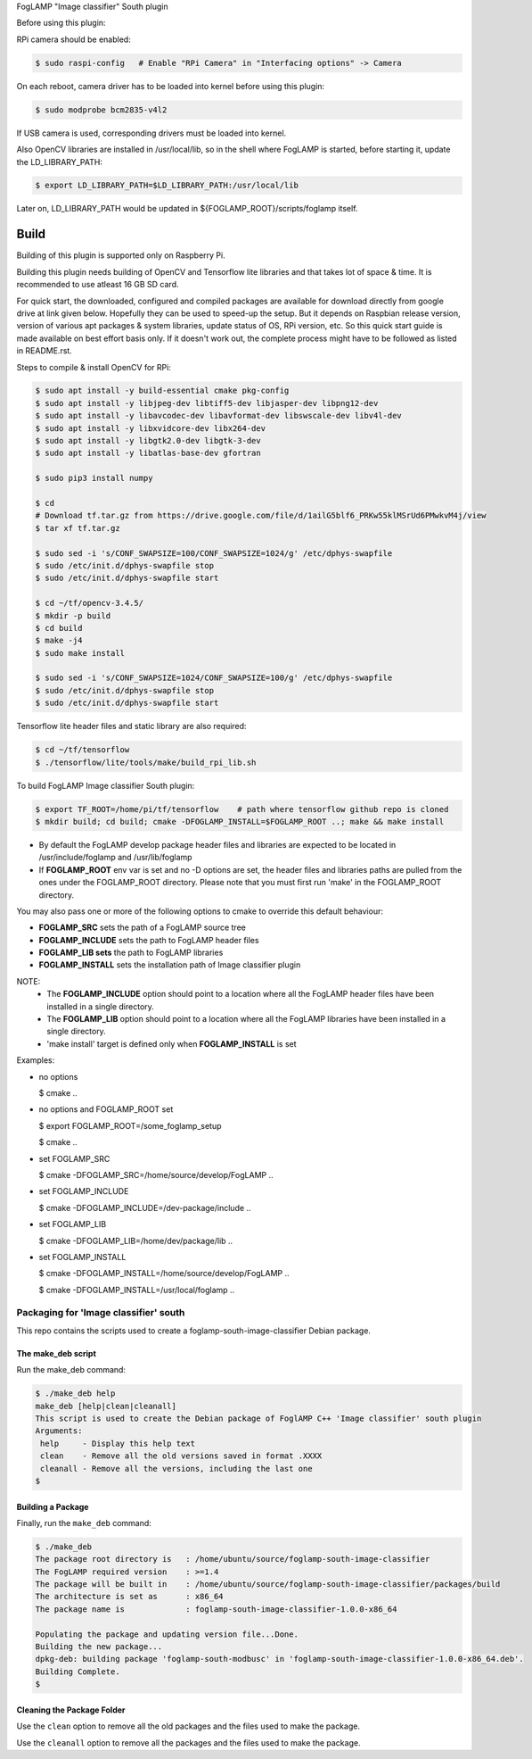 FogLAMP "Image classifier" South plugin

Before using this plugin:

RPi camera should be enabled:

.. code-block:: console

  $ sudo raspi-config   # Enable "RPi Camera" in "Interfacing options" -> Camera

On each reboot, camera driver has to be loaded into kernel before using this plugin:

.. code-block:: console

  $ sudo modprobe bcm2835-v4l2

If USB camera is used, corresponding drivers must be loaded into kernel.

Also OpenCV libraries are installed in /usr/local/lib, so in the shell where FogLAMP
is started, before starting it, update the LD_LIBRARY_PATH:

.. code-block:: console

  $ export LD_LIBRARY_PATH=$LD_LIBRARY_PATH:/usr/local/lib

Later on, LD_LIBRARY_PATH would be updated in ${FOGLAMP_ROOT}/scripts/foglamp itself.


Build
----

Building of this plugin is supported only on Raspberry Pi.

Building this plugin needs building of OpenCV and Tensorflow lite libraries and
that takes lot of space & time. It is recommended to use atleast 16 GB SD card.

For quick start, the downloaded, configured and compiled packages are available
for download directly from google drive at link given below. Hopefully they can
be used to speed-up the setup. But it depends on Raspbian release version, version
of various apt packages & system libraries, update status of OS, RPi version, etc.
So this quick start guide is made available on best effort basis only. If it doesn't
work out, the complete process might have to be followed as listed in README.rst.

Steps to compile & install OpenCV for RPi:

.. code-block:: console

  $ sudo apt install -y build-essential cmake pkg-config
  $ sudo apt install -y libjpeg-dev libtiff5-dev libjasper-dev libpng12-dev
  $ sudo apt install -y libavcodec-dev libavformat-dev libswscale-dev libv4l-dev
  $ sudo apt install -y libxvidcore-dev libx264-dev
  $ sudo apt install -y libgtk2.0-dev libgtk-3-dev
  $ sudo apt install -y libatlas-base-dev gfortran
  
  $ sudo pip3 install numpy
  
  $ cd
  # Download tf.tar.gz from https://drive.google.com/file/d/1ailG5blf6_PRKw55klMSrUd6PMwkvM4j/view
  $ tar xf tf.tar.gz
  
  $ sudo sed -i 's/CONF_SWAPSIZE=100/CONF_SWAPSIZE=1024/g' /etc/dphys-swapfile
  $ sudo /etc/init.d/dphys-swapfile stop
  $ sudo /etc/init.d/dphys-swapfile start

  $ cd ~/tf/opencv-3.4.5/
  $ mkdir -p build
  $ cd build
  $ make -j4
  $ sudo make install

  $ sudo sed -i 's/CONF_SWAPSIZE=1024/CONF_SWAPSIZE=100/g' /etc/dphys-swapfile
  $ sudo /etc/init.d/dphys-swapfile stop
  $ sudo /etc/init.d/dphys-swapfile start


Tensorflow lite header files and static library are also required:

.. code-block:: console

  $ cd ~/tf/tensorflow
  $ ./tensorflow/lite/tools/make/build_rpi_lib.sh


To build FogLAMP Image classifier South plugin:

.. code-block:: console

  $ export TF_ROOT=/home/pi/tf/tensorflow    # path where tensorflow github repo is cloned
  $ mkdir build; cd build; cmake -DFOGLAMP_INSTALL=$FOGLAMP_ROOT ..; make && make install

- By default the FogLAMP develop package header files and libraries
  are expected to be located in /usr/include/foglamp and /usr/lib/foglamp
- If **FOGLAMP_ROOT** env var is set and no -D options are set,
  the header files and libraries paths are pulled from the ones under the
  FOGLAMP_ROOT directory.
  Please note that you must first run 'make' in the FOGLAMP_ROOT directory.

You may also pass one or more of the following options to cmake to override 
this default behaviour:

- **FOGLAMP_SRC** sets the path of a FogLAMP source tree
- **FOGLAMP_INCLUDE** sets the path to FogLAMP header files
- **FOGLAMP_LIB sets** the path to FogLAMP libraries
- **FOGLAMP_INSTALL** sets the installation path of Image classifier plugin

NOTE:
 - The **FOGLAMP_INCLUDE** option should point to a location where all the FogLAMP 
   header files have been installed in a single directory.
 - The **FOGLAMP_LIB** option should point to a location where all the FogLAMP
   libraries have been installed in a single directory.
 - 'make install' target is defined only when **FOGLAMP_INSTALL** is set

Examples:

- no options

  $ cmake ..

- no options and FOGLAMP_ROOT set

  $ export FOGLAMP_ROOT=/some_foglamp_setup

  $ cmake ..

- set FOGLAMP_SRC

  $ cmake -DFOGLAMP_SRC=/home/source/develop/FogLAMP  ..

- set FOGLAMP_INCLUDE

  $ cmake -DFOGLAMP_INCLUDE=/dev-package/include ..
- set FOGLAMP_LIB

  $ cmake -DFOGLAMP_LIB=/home/dev/package/lib ..
- set FOGLAMP_INSTALL

  $ cmake -DFOGLAMP_INSTALL=/home/source/develop/FogLAMP ..

  $ cmake -DFOGLAMP_INSTALL=/usr/local/foglamp ..

******************************
Packaging for 'Image classifier' south
******************************

This repo contains the scripts used to create a foglamp-south-image-classifier Debian package.

The make_deb script
===================

Run the make_deb command:

.. code-block:: console

  $ ./make_deb help
  make_deb [help|clean|cleanall]
  This script is used to create the Debian package of FoglAMP C++ 'Image classifier' south plugin
  Arguments:
   help     - Display this help text
   clean    - Remove all the old versions saved in format .XXXX
   cleanall - Remove all the versions, including the last one
  $

Building a Package
==================

Finally, run the ``make_deb`` command:

.. code-block:: console

   $ ./make_deb
   The package root directory is   : /home/ubuntu/source/foglamp-south-image-classifier
   The FogLAMP required version    : >=1.4
   The package will be built in    : /home/ubuntu/source/foglamp-south-image-classifier/packages/build
   The architecture is set as      : x86_64
   The package name is             : foglamp-south-image-classifier-1.0.0-x86_64

   Populating the package and updating version file...Done.
   Building the new package...
   dpkg-deb: building package 'foglamp-south-modbusc' in 'foglamp-south-image-classifier-1.0.0-x86_64.deb'.
   Building Complete.
   $

Cleaning the Package Folder
===========================

Use the ``clean`` option to remove all the old packages and the files used to make the package.

Use the ``cleanall`` option to remove all the packages and the files used to make the package.
